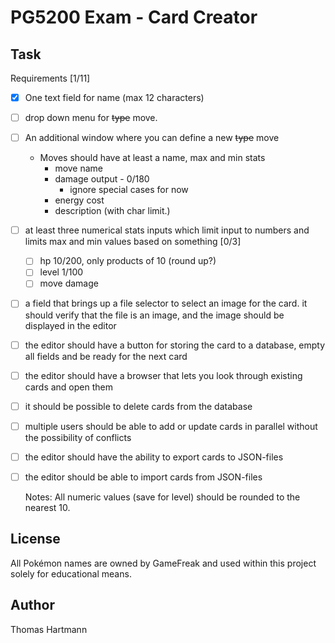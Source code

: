 * PG5200 Exam - Card Creator

**  Task
   Requirements [1/11]
   - [X] One text field for name (max 12 characters)
   - [ ] drop down menu for +type+ move.
   - [ ] An additional window where you can define a new +type+ move
     - Moves should have at least a name, max and min stats
       - move name
       - damage output - 0/180
         - ignore special cases for now
         # - what about '30+' or '30x'?
         # - if multiplicative: 10/50
       # - recoil?
       - energy cost
       # - secondary effect? status, heal, force opponent out?
       - description (with char limit.)
   - [ ] at least three numerical stats inputs which limit input to numbers and limits max and min values based on something [0/3]
     - [ ] hp 10/200, only products of 10 (round up?)
     - [ ] level 1/100
     - [ ] move damage
   - [ ] a field that brings up a file selector to select an image for the card. it should verify that the file is an image, and the image should be displayed in the editor
   - [ ] the editor should have a button for storing the card to a database, empty all fields and be ready for the next card
   - [ ] the editor should have a browser that lets you look through existing cards and open them
   - [ ] it should be possible to delete cards from the database
   - [ ] multiple users should be able to add or update cards in parallel without the possibility of conflicts
   - [ ] the editor should have the ability to export cards to JSON-files
   - [ ] the editor should be able to import cards from JSON-files

     Notes:
      All numeric values (save for level) should be rounded to the nearest 10.


** License
 All Pokémon names are owned by GameFreak and used within this project solely for educational means.

** Author
 Thomas Hartmann
